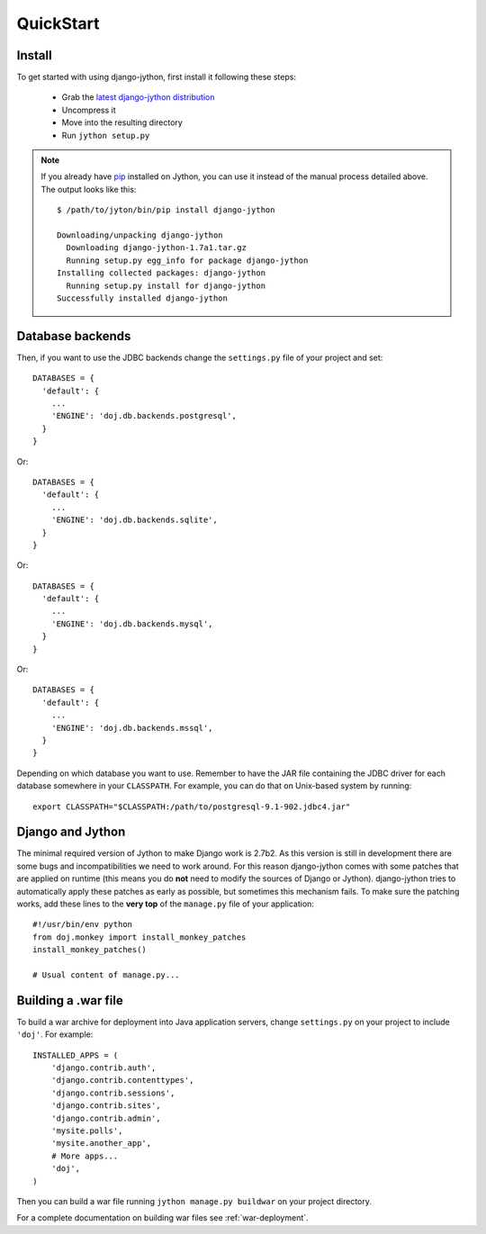 QuickStart
==========

Install
-------

To get started with using django-jython, first install it following these steps:

 - Grab the `latest django-jython distribution
   <http://pypi.python.org/pypi/django-jython>`_
 - Uncompress it
 - Move into the resulting directory
 - Run ``jython setup.py``

.. note::

   If you already have `pip <http://pypi.python.org/pypi/pip>`_ installed on
   Jython, you can use it instead of the manual process detailed above. The
   output looks like this::
   
     $ /path/to/jyton/bin/pip install django-jython
   
     Downloading/unpacking django-jython
       Downloading django-jython-1.7a1.tar.gz
       Running setup.py egg_info for package django-jython
     Installing collected packages: django-jython
       Running setup.py install for django-jython
     Successfully installed django-jython


Database backends
-----------------

Then, if you want to use the JDBC backends change the ``settings.py`` file of
your project and set::

  DATABASES = {
    'default': {
      ...
      'ENGINE': 'doj.db.backends.postgresql',
    }
  }

Or::

  DATABASES = {
    'default': {
      ...
      'ENGINE': 'doj.db.backends.sqlite',
    }
  }

Or::

  DATABASES = {
    'default': {
      ...
      'ENGINE': 'doj.db.backends.mysql',
    }
  }

Or::

  DATABASES = {
    'default': {
      ...
      'ENGINE': 'doj.db.backends.mssql',
    }
  }

Depending on which database you want to use. Remember to have the JAR file
containing the JDBC driver for each database somewhere in your
``CLASSPATH``. For example, you can do that on Unix-based system by running::

  export CLASSPATH="$CLASSPATH:/path/to/postgresql-9.1-902.jdbc4.jar"

Django and Jython
-----------------

The minimal required version of Jython to make Django work is 2.7b2. As this version
is still in development there are some bugs and incompatibilities we need to work around.
For this reason django-jython comes with some patches that are applied on runtime (this means
you do **not** need to modify the sources of Django or Jython). django-jython tries to
automatically apply these patches as early as possible, but sometimes this mechanism
fails. To make sure the patching works, add these lines to the **very top** of
the ``manage.py`` file of your application::

  #!/usr/bin/env python
  from doj.monkey import install_monkey_patches
  install_monkey_patches()

  # Usual content of manage.py...

Building a .war file
--------------------

To build a war archive for deployment into Java application servers, change
``settings.py`` on your project to include ``'doj'``. For example::

  INSTALLED_APPS = (
      'django.contrib.auth',
      'django.contrib.contenttypes',
      'django.contrib.sessions',
      'django.contrib.sites',
      'django.contrib.admin',
      'mysite.polls',
      'mysite.another_app',
      # More apps...
      'doj',
  )

Then you can build a war file running ``jython manage.py buildwar`` on your project
directory.

For a complete documentation on building war files see :ref:`war-deployment`.
